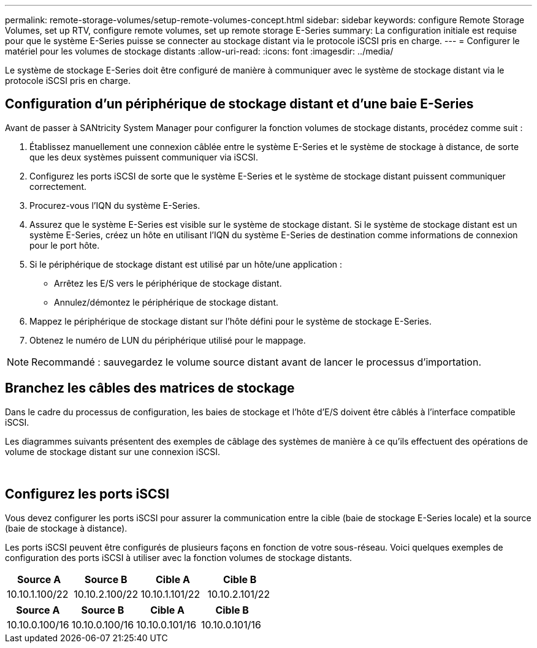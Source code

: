 ---
permalink: remote-storage-volumes/setup-remote-volumes-concept.html 
sidebar: sidebar 
keywords: configure Remote Storage Volumes, set up RTV, configure remote volumes, set up remote storage E-Series 
summary: La configuration initiale est requise pour que le système E-Series puisse se connecter au stockage distant via le protocole iSCSI pris en charge. 
---
= Configurer le matériel pour les volumes de stockage distants
:allow-uri-read: 
:icons: font
:imagesdir: ../media/


[role="lead"]
Le système de stockage E-Series doit être configuré de manière à communiquer avec le système de stockage distant via le protocole iSCSI pris en charge.



== Configuration d'un périphérique de stockage distant et d'une baie E-Series

Avant de passer à SANtricity System Manager pour configurer la fonction volumes de stockage distants, procédez comme suit :

. Établissez manuellement une connexion câblée entre le système E-Series et le système de stockage à distance, de sorte que les deux systèmes puissent communiquer via iSCSI.
. Configurez les ports iSCSI de sorte que le système E-Series et le système de stockage distant puissent communiquer correctement.
. Procurez-vous l'IQN du système E-Series.
. Assurez que le système E-Series est visible sur le système de stockage distant. Si le système de stockage distant est un système E-Series, créez un hôte en utilisant l'IQN du système E-Series de destination comme informations de connexion pour le port hôte.
. Si le périphérique de stockage distant est utilisé par un hôte/une application :
+
** Arrêtez les E/S vers le périphérique de stockage distant.
** Annulez/démontez le périphérique de stockage distant.


. Mappez le périphérique de stockage distant sur l'hôte défini pour le système de stockage E-Series.
. Obtenez le numéro de LUN du périphérique utilisé pour le mappage.



NOTE: Recommandé : sauvegardez le volume source distant avant de lancer le processus d'importation.



== Branchez les câbles des matrices de stockage

Dans le cadre du processus de configuration, les baies de stockage et l'hôte d'E/S doivent être câblés à l'interface compatible iSCSI.

Les diagrammes suivants présentent des exemples de câblage des systèmes de manière à ce qu'ils effectuent des opérations de volume de stockage distant sur une connexion iSCSI.

image:../media/remote_target_volumes_iscsi_use_case_1.png[""] image:../media/remote_target_volumes_iscsi_use_case_2.png[""]



== Configurez les ports iSCSI

Vous devez configurer les ports iSCSI pour assurer la communication entre la cible (baie de stockage E-Series locale) et la source (baie de stockage à distance).

Les ports iSCSI peuvent être configurés de plusieurs façons en fonction de votre sous-réseau. Voici quelques exemples de configuration des ports iSCSI à utiliser avec la fonction volumes de stockage distants.

|===
| Source A | Source B | Cible A | Cible B 


 a| 
10.10.1.100/22
 a| 
10.10.2.100/22
 a| 
10.10.1.101/22
 a| 
10.10.2.101/22

|===
|===
| Source A | Source B | Cible A | Cible B 


 a| 
10.10.0.100/16
 a| 
10.10.0.100/16
 a| 
10.10.0.101/16
 a| 
10.10.0.101/16

|===